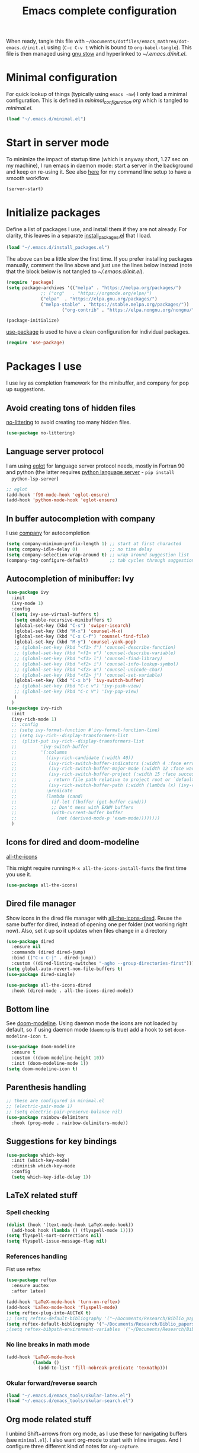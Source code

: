 #+TITLE: Emacs complete configuration
#+PROPERTIES: header-args:emacs-lisp :mkdirp yes
#+STARTUP: overview

When ready, tangle this file with
=~/Documents/dotfiles/emacs_mathren/dot-emacs.d/init.el= using (=C-c C-v t=
which is bound to =org-babel-tangle=). This file is then managed using
[[https://www.gnu.org/software/stow/][gnu stow]] and hyperlinked to [[~/.emacs.d/init.el][~/.emacs.d/init.el]].

* Minimal configuration

For quick lookup of things (typically using =emacs -nw=) I only load a
minimal configuration. This is defined in [[~/Documents/dotfiles/emacs26.3/dot-emacs.d/minimal_configuration.org][minimal_configuration.org]]
which is tangled to [[~/.emacs.d/minimal.el][minimal.el]].

#+BEGIN_SRC emacs-lisp :tangle ~/Documents/dotfiles/emacs_mathren/dot-emacs.d/init.el
(load "~/.emacs.d/minimal.el")
#+END_SRC


* Start in server mode

To minimize the impact of startup time (which is anyway short, 1.27
sec on my machine), I run emacs in daemon mode: start a server in the
background and keep on re-using it. See also [[file:README.org][here]] for my command line
setup to have a smooth workflow.

#+BEGIN_SRC emacs-lisp  :tangle ~/Documents/dotfiles/emacs_mathren/dot-emacs.d/init.el
(server-start)
#+END_SRC


* Initialize packages

Define a list of packages I use, and install them if they are not
already. For clarity, this leaves in a separate [[file:install_packages.el][install_packages.el]]
that I load.

#+BEGIN_SRC emacs-lisp  :tangle ~/Documents/dotfiles/emacs_mathren/dot-emacs.d/init.el
(load "~/.emacs.d/install_packages.el")
#+END_SRC

The above can be a little slow the first time. If you prefer
installing packages manually, comment the line above and just use the
lines below instead (note that the block below is not tangled to
[[~/.emacs.d/init.el][~/.emacs.d/init.el]]).

#+BEGIN_SRC emacs-lisp
  (require 'package)
  (setq package-archives '(("melpa" . "https://melpa.org/packages/")
			   ;; ("org"   . "https://orgmode.org/elpa/")
			   ("elpa"  . "https://elpa.gnu.org/packages/")
			   ("melpa-stable" . "https://stable.melpa.org/packages/"))
	                   ("org-contrib" . "https://elpa.nongnu.org/nongnu/"))

  (package-initialize)
#+END_SRC


[[https://github.com/jwiegley/use-package][use-package]] is used to have a clean configuration for individual packages.

#+BEGIN_SRC emacs-lisp  :tangle ~/Documents/dotfiles/emacs_mathren/dot-emacs.d/init.el
(require 'use-package)
#+END_SRC


* Packages I use

 I use ivy as completion framework for the minibuffer, and company for
 pop up suggestions.

** Avoid creating tons of hidden files

   [[https://github.com/emacscollective/no-littering][no-littering]] to avoid creating too many hidden files.

#+BEGIN_SRC emacs-lisp  :tangle ~/Documents/dotfiles/emacs_mathren/dot-emacs.d/init.el
(use-package no-littering)
#+END_SRC


** Language server protocol

  I am using [[https://github.com/joaotavora/eglot][eglot]] for language server protocol needs, mostly in
  Fortran 90 and python (the latter requires [[https://pypi.org/project/python-language-server/][python language server]] -  =pip install
  python-lsp-server=)

#+BEGIN_SRC emacs-lisp  :tangle ~/Documents/dotfiles/emacs_mathren/dot-emacs.d/init.el
  ;; eglot
  (add-hook 'f90-mode-hook 'eglot-ensure)
  (add-hook 'python-mode-hook 'eglot-ensure)
#+END_SRC


** In buffer autocompletion with company

  I use [[https://company-mode.github.io/][company]] for autocompletion

#+BEGIN_SRC emacs-lisp  :tangle ~/Documents/dotfiles/emacs_mathren/dot-emacs.d/init.el
  (setq company-minimum-prefix-length 1) ;; start at first characted
  (setq company-idle-delay 0)            ;; no time delay
  (setq company-selection-wrap-around t) ;; wrap around suggestion list
  (company-tng-configure-default)        ;; tab cycles through suggestions
#+END_SRC


** Autocompletion of minibuffer: Ivy

#+BEGIN_SRC emacs-lisp  :tangle ~/Documents/dotfiles/emacs_mathren/dot-emacs.d/init.el
  (use-package ivy
    :init
    (ivy-mode 1)
    :config
    ((setq ivy-use-virtual-buffers t)
     (setq enable-recursive-minibuffers t)
     (global-set-key (kbd "C-s") 'swiper-isearch)
     (global-set-key (kbd "M-x") 'counsel-M-x)
     (global-set-key (kbd "C-x C-f") 'counsel-find-file)
     (global-set-key (kbd "M-y") 'counsel-yank-pop)
     ;; (global-set-key (kbd "<f1> f") 'counsel-describe-function)
     ;; (global-set-key (kbd "<f1> v") 'counsel-describe-variable)
     ;; (global-set-key (kbd "<f1> l") 'counsel-find-library)
     ;; (global-set-key (kbd "<f2> i") 'counsel-info-lookup-symbol)
     ;; (global-set-key (kbd "<f2> u") 'counsel-unicode-char)
     ;; (global-set-key (kbd "<f2> j") 'counsel-set-variable)
     (global-set-key (kbd "C-x b") 'ivy-switch-buffer)
     ;; (global-set-key (kbd "C-c v") 'ivy-push-view)
     ;; (global-set-key (kbd "C-c V") 'ivy-pop-view)
     )
    )
  (use-package ivy-rich
    :init
    (ivy-rich-mode 1)
    ;; :config
    ;; (setq ivy-format-function #'ivy-format-function-line)
    ;; (setq ivy-rich--display-transformers-list
    ;; 	(plist-put ivy-rich--display-transformers-list
    ;; 		   'ivy-switch-buffer
    ;; 		   '(:columns
    ;; 		     ((ivy-rich-candidate (:width 40))
    ;; 		      (ivy-rich-switch-buffer-indicators (:width 4 :face error :align right)); return the buffer indicators
    ;; 		      (ivy-rich-switch-buffer-major-mode (:width 12 :face warning))          ; return the major mode info
    ;; 		      (ivy-rich-switch-buffer-project (:width 15 :face success))             ; return project name using `projectile'
    ;; 		      ; return file path relative to project root or `default-directory' if project is nil
    ;; 		      (ivy-rich-switch-buffer-path (:width (lambda (x) (ivy-rich-switch-buffer-shorten-path x (ivy-rich-minibuffer-width 0.3))))))
    ;; 		     :predicate
    ;; 		     (lambda (cand)
    ;; 		       (if-let ((buffer (get-buffer cand)))
    ;; 			   ;; Don't mess with EXWM buffers
    ;; 			   (with-current-buffer buffer
    ;; 			     (not (derived-mode-p 'exwm-mode))))))))
    )
#+END_SRC


** Icons for dired and doom-modeline

[[https://github.com/domtronn/all-the-icons.el][all-the-icons]]

This might require running =M-x all-the-icons-install-fonts= the first
time you use it.

#+BEGIN_SRC emacs-lisp  :tangle ~/Documents/dotfiles/emacs_mathren/dot-emacs.d/init.el
(use-package all-the-icons)
#+END_SRC


** Dired file manager

   Show icons in the dired file manager with [[https://github.com/jtbm37/all-the-icons-dired][all-the-icons-dired]].
   Reuse the same buffer for dired, instead of opening one per folder
   (not working right now). Also, set it up so it updates when files
   change in a directory

#+BEGIN_SRC emacs-lisp  :tangle ~/Documents/dotfiles/emacs_mathren/dot-emacs.d/init.el
  (use-package dired
    :ensure nil
    :commands (dired dired-jump)
    :bind (("C-x C-j" . dired-jump))
    :custom ((dired-listing-switches "-agho --group-directories-first")))
  (setq global-auto-revert-non-file-buffers t)
  (use-package dired-single)

  (use-package all-the-icons-dired
    :hook (dired-mode . all-the-icons-dired-mode))
#+END_SRC


** Bottom line

 See [[https://github.com/seagle0128/doom-modeline][doom-modeline]]. Using daemon mode the icons are not loaded by
 default, so if using daemon mode (=daemonp= is true) add a hook to set
 =doom-modeline-icon t=.

#+BEGIN_SRC emacs-lisp  :tangle ~/Documents/dotfiles/emacs_mathren/dot-emacs.d/init.el
(use-package doom-modeline
  :ensure t
  :custom ((doom-modeline-height 10))
  :init (doom-modeline-mode 1))
(setq doom-modeline-icon t)
#+END_SRC


** Parenthesis handling

#+BEGIN_SRC emacs-lisp  :tangle ~/Documents/dotfiles/emacs_mathren/dot-emacs.d/init.el
;; these are configured in minimal.el
;; (electric-pair-mode 1)
;; (setq electric-pair-preserve-balance nil)
(use-package rainbow-delimiters
  :hook (prog-mode . rainbow-delimiters-mode))
#+END_SRC


** Suggestions for key bindings

#+BEGIN_SRC emacs-lisp  :tangle ~/Documents/dotfiles/emacs_mathren/dot-emacs.d/init.el
(use-package which-key
  :init (which-key-mode)
  :diminish which-key-mode
  :config
  (setq which-key-idle-delay 1))
#+END_SRC


** LaTeX related stuff

*** Spell checking

#+BEGIN_SRC emacs-lisp  :tangle ~/Documents/dotfiles/emacs_mathren/dot-emacs.d/init.el
(dolist (hook '(text-mode-hook LaTeX-mode-hook))
  (add-hook hook (lambda () (flyspell-mode 1))))
(setq flyspell-sort-corrections nil)
(setq flyspell-issue-message-flag nil)
#+END_SRC

*** References handling

Fist use reftex

#+BEGIN_SRC emacs-lisp  :tangle ~/Documents/dotfiles/emacs_mathren/dot-emacs.d/init.el
(use-package reftex
  :ensure auctex
  :after latex)
#+END_SRC


#+BEGIN_SRC emacs-lisp  :tangle ~/Documents/dotfiles/emacs_mathren/dot-emacs.d/init.el
(add-hook 'LaTeX-mode-hook 'turn-on-reftex)
(add-hook 'LaTex-mode-hook 'flyspell-mode)
(setq reftex-plug-into-AUCTeX t)
;; (setq reftex-default-bibliography '("~/Documents/Research/Biblio_papers/bibtex/master_bibtex.bib"))
(setq reftex-default-bibliography '("~/Documents/Research/Biblio_papers/bibtex/zotero.bib"))
;(setq reftex-bibpath-environment-variables '("~/Documents/Research/Biblio_papers/bibtex/master_bibtex.bib")
#+END_SRC

*** No line breaks in math mode

#+BEGIN_SRC emacs-lisp  :tangle ~/Documents/dotfiles/emacs_mathren/dot-emacs.d/init.el
(add-hook 'LaTeX-mode-hook
          (lambda ()
            (add-to-list 'fill-nobreak-predicate 'texmathp)))
#+END_SRC

*** Okular forward/reverse search

#+BEGIN_SRC emacs-lisp  :tangle ~/Documents/dotfiles/emacs_mathren/dot-emacs.d/init.el
  (load "~/.emacs.d/emacs_tools/okular-latex.el")
  (load "~/.emacs.d/emacs_tools/okular-search.el")
#+END_SRC


** Org mode related stuff

I unbind Shift+arrows from org mode, as I use these for navigating
buffers (see =minimal.el=). I also want org-mode to start with inline
images. And I configure three different kind of notes for =org-capture=.

#+BEGIN_SRC emacs-lisp  :tangle ~/Documents/dotfiles/emacs_mathren/dot-emacs.d/init.el
  (use-package org
    :pin elpa
    :config
    (define-key org-mode-map (kbd "<S-left>") nil)
    (define-key org-mode-map (kbd "<S-right>") nil)
    (define-key org-mode-map (kbd "<S-down>") nil)
    (define-key org-mode-map (kbd "<S-up>") nil)
    (setq org-ellipsis " ▾ ")
    (setq org-startup-with-inline-images t)
    (setq org-pretty-entities t)
    (setq org-pretty-entities-include-sub-superscripts t)
    (setq org-use-sub-superscripts "{}")
    (setq org-image-actual-width 400)
    (setq org-hide-emphasis-markers t)
    (setq org-startup-folded t)
    (setq org-capture-templates
	  '(("n" "Research note" entry
	     (file+headline "~/Documents/Research/Todos.org" "Research notes")
	     "* %?\n %T")
	    ("p" "Personal note" entry
	     (file+headline "~/Documents/Mathieu/Todos.org" "Personal notes")
	     "* %?\n %T")
	    ("i" "Future project idea" entry
	     (file+headline "~/Documents/Research/Projects/ideas.org" "Future projects ideas")
	     "* %?\n %T")
	    ("j" "Job applications idea" entry
	     (file+headline "~/Documents/Research/Applications/Notes.org" "Application related notes")
	     "* %?\n %T")
	    ("f" "FLASH and PPISN" entry
	     (file+headline "~/Documents/Research/Projects/PP/FLASH/FLASH_notes.org" "FLASH and PPISN notes")
	     "* %?\n %T")
	    ("r" "Random throwaway" entry
	     (file+headline "/tmp/Random_notes.org" "Random throughaway notes")
	     "* %?\n %T")
	    ))
      )
#+END_SRC

Unbind Shift+arrows from org-agenda too.

#+BEGIN_SRC emacs-lisp  :tangle ~/Documents/dotfiles/emacs_mathren/dot-emacs.d/init.el
(use-package org-agenda
   :config
   (define-key org-agenda-mode-map (kbd "<S-left>") nil)
   (define-key org-agenda-mode-map (kbd "<S-right>") nil)
   (define-key org-agenda-mode-map (kbd "<S-down>") nil)
   (define-key org-agenda-mode-map (kbd "<S-up>") nil)
)
#+END_SRC

*** Nicer bullets and other eye-candy

#+BEGIN_SRC emacs-lisp  :tangle ~/Documents/dotfiles/emacs_mathren/dot-emacs.d/init.el
(use-package org-bullets
  :after org
  :hook (org-mode . org-bullets-mode)
  :custom
  (org-bullets-bullet-list '("◉" "●" "○" "●" "○" "●" "○")))

(defun efs/org-mode-visual-fill ()
  (setq visual-fill-column-width 100
        visual-fill-column-center-text t)
  ;; (visual-fill-column-mode 1)
  )

(use-package visual-fill-column
  :hook (org-mode . efs/org-mode-visual-fill))
#+END_SRC

*** Pasting images in the org files with org-download

    This allows to paste screenshots in emacs org mode. Pasting from the
    clipboard requires to install =wl-paste= which is usually available in
    your OS package manager (e.g., apt). To paste a screenshot from the
    clipboard use =M-x org-download-clipboard=. This will open your OS
    screenshot utility, you can then take the screenshot -- but what you
    want to capture has to be visible on your screen when you type that command.

    I configure this so that the image file is saved in a hidden folder
    =.org_notes_figures= in the same location of the org file the image is
    being pasted in. When moving/sharing the org file, remember to move or
    share that hidden folder content too.

    I also use =M-x customize-group org-download= to change the value of
    =org-download-screenshot-method=. By default this is set to
    =gnome-screenshot= and it opens the screenshot tool from within
    emacs, this means you need to already have on screen what you want
    to screenshot, go in emacs and type =M-x org-download-screenshot=
    and then back to what you actually want to capture, which might
    have disappeared behind some other window or pane.

    Instead, I use =M-x customize-group= to set
    =org-download-screenshot-method= to =xclip -selection clipboard -t
    image/png -o > %s"= With this I can take a screenshot from outside
    of emacs and then use =M-x org-download-screenshot= to paste it.
    This adds a line in the =~/.emacs= file.

#+BEGIN_SRC emacs-lisp  :tangle ~/Documents/dotfiles/emacs_mathren/dot-emacs.d/init.el
(use-package org-download
  :config
  (setq-default org-download-image-dir ".org_notes_figures/")
  )
#+END_SRC

*** org-roam

#+BEGIN_SRC emacs-lisp
   ;; (use-package org-roam
   ;;     :config
   ;;     (org-roam-db-autosync-mode)
   ;; )
#+END_SRC

** =yaml-mode= and =snakemake-mode=

   yaml files in =yaml-mode= and snakefile in =snakemake-mode=. I use
   these mostly with [[https://github.com/showyourwork/showyourwork][showyourwork]].

#+BEGIN_SRC emacs-lisp :tangle ~/Documents/dotfiles/emacs_mathren/dot-emacs.d/minimal.el
    (add-to-list 'auto-mode-alist '("/\.yaml[^/]*$" . yaml-mode))
    (add-to-list 'auto-mode-alist '("/\.yml[^/]*$" . yaml-mode))
    (add-to-list 'auto-mode-alist '("/Snakefile[^/]*$" . snakemake-mode))
    (add-hook 'text-mode-hook 'turn-on-auto-fill)
#+END_SRC


** Python

*** elpy

 #+BEGIN_SRC emacs-lisp  :tangle ~/Documents/dotfiles/emacs_mathren/dot-emacs.d/init.el
 (use-package elpy
   :ensure t
   :init
   (elpy-enable))
   (add-to-list 'process-coding-system-alist '("python" . (utf-8 . utf-8)))
 #+END_SRC

 To avoid the following error:

 #+BEGIN_SRC emacs-lisp
    Elpy is creating the RPC virtualenv (’/home/math/.emacs.d/elpy/rpc-venv’)
    error in process sentinel: elpy-rpc--default-error-callback: peculiar error: "exited abnormally with code 1"
    error in process sentinel: peculiar error: "exited abnormally with code 1"
    Elpy is creating the RPC virtualenv (’/home/math/.emacs.d/elpy/rpc-venv’)
 #+END_SRC

 Customize the variable =Elpy Rpc Virtualenv Path= with =M-x
 customize-variable elpy-rpc-python-command= and set it to =current=.

*** Formatting

 Use [[https://pypi.org/project/black/][black]] to format code

 #+BEGIN_SRC emacs-lisp  :tangle ~/Documents/dotfiles/emacs_mathren/dot-emacs.d/init.el
   ;; Install:
   ;; pip install black
   ;; pip install black-macchiato
   (use-package python-black
     :demand t
     :after python
     :custom
     (python-black-extra-args '("--line-length=120" "--skip-string-normalization"))
     (setq python-black-command "~/.local/bin/black")
     (setq python-black-macchiato-command "~/.local/bin/black-macchiato")
     :bind
     (:map python-mode-map
       ("C-c C-l" . python-black-partial-dwim)))
 #+END_SRC


*** Flycheck completion


 #+BEGIN_SRC emacs-lisp  :tangle ~/Documents/dotfiles/emacs_mathren/dot-emacs.d/init.el
 (when (require 'flycheck nil t)
   (setq elpy-modules (delq 'elpy-module-flymake elpy-modules))
   (add-hook 'elpy-mode-hook 'flycheck-mode))
 #+END_SRC


*** Jupyter notebooks with ein

  [[https://github.com/millejoh/emacs-ipython-notebook][This package]] allows to run ipython/jupyter notebooks within emacs. It
  works for remote notebooks too.

 #+BEGIN_SRC emacs-lisp  :tangle ~/Documents/dotfiles/emacs_mathren/dot-emacs.d/init.el
   ; ein
   (setq ein:worksheet-enable-undo t)
   (setq ein:output-area-inlined-images t)
 #+END_SRC

**** Latex in markdown ein cells

     To render latex text in markdown cells, install =nodejs= and =npm=

     #+BEGIN_SRC bash
       $ sudo apt install nodejs npm
     #+END_SRC

     Then install [[https://gitlab.com/matsievskiysv/math-preview][math-preview]] and make sure it is in the =PATH=:

     #+BEGIN_SRC bash
       $ sudo npm install -g git+https://gitlab.com/matsievskiysv/math-preview
     #+END_SRC

     Finally, use math-preview

     #+BEGIN_SRC emacs-lisp  :tangle ~/Documents/dotfiles/emacs_mathren/dot-emacs.d/init.el
       ; to see latex in ein markdown cells
       (use-package math-preview)
     #+END_SRC

     Running =C-c C-c= (bound to =ein:worksheet-execute-cell=) on a
     =markdown= cell will now try to render latex at the cursor position.


* Spell checking with multiple languages

  I took this from [[https://200ok.ch/posts/2020-08-22_setting_up_spell_checking_with_multiple_dictionaries.html][here]], but I configure Italian, French, and English
  (US and GB). First you want to install the =hunspell= dictionaries
  with:

#+BEGIN_SRC bash
apt install hunspell hunspell-it hunspell-fr hunspell-en-us hunspell-en-gb
#+END_SRC

  Then configure =ispell= to use this

#+BEGIN_SRC  emacs-lisp  :tangle ~/Documents/dotfiles/emacs_mathren/dot-emacs.d/init.el
  (with-eval-after-load "ispell"
    ;; Configure `LANG`, otherwise ispell.el cannot find a 'default
    ;; dictionary' even though multiple dictionaries will be configured
    ;; in next line.
    (setenv "LANG" "en_US.UTF-8")
    (setq ispell-program-name "hunspell")
    ;; Configure two variants of English, French and Italian
    (setq ispell-dictionary "en_US,en_GB,fr_FR,it_IT")
    ;; ispell-set-spellchecker-params has to be called
    ;; before ispell-hunspell-add-multi-dic will work
    (ispell-set-spellchecker-params)
    (ispell-hunspell-add-multi-dic "en_US,en_GB,fr_FR,it_IT")
    ;; For saving words to the personal dictionary, don't infer it from
    ;; the locale
    (setq ispell-personal-dictionary "~/.emacs.d/emacs_tools/hunspell_personal"))
#+END_SRC

The personal dictionary file has to exist, otherwise hunspell will
silently not use it. However, the lines below make =--daemon= crash.
For now I manually make sure the file exists.

#+BEGIN_SRC  emacs-lisp  :tangle ~/Documents/dotfiles/emacs_mathren/dot-emacs.d/init.el
  ;; (unless (file-exists-p ispell-personal-dictionary)
  ;; (write-region " " nil ispell-personal-dictionary nil 0))
#+END_SRC


* Single space for end-of-sentence

#+BEGIN_SRC  emacs-lisp  :tangle ~/Documents/dotfiles/emacs_mathren/dot-emacs.d/init.el
(setq sentence-end-double-space nil)
#+END_SRC


* Configure recent files handling

#+BEGIN_SRC emacs-lisp  :tangle ~/Documents/dotfiles/emacs_mathren/dot-emacs.d/init.el
  ;; (use-package recentf
  ;;   ;; Loads after 1 second of idle time.
  ;;   :defer 1
  ;;   :custom
  ;;   (setq recentf-max-menu-items 40)
  ;;   (setq recentf-max-saved-items 40)
  ;; )
  (setq recentf-max-menu-items 40)
  (setq recentf-max-saved-items 40)
  (global-set-key (kbd "M-]") 'recentf-open-files)
  (recentf-mode 1)			;
  ; (global-set-key (kbd "M-]") 'recentf-open-files)
#+END_SRC

Run search function as soon as requesting the list of recent files
with this hook:

#+BEGIN_SRC emacs-lisp  :tangle ~/Documents/dotfiles/emacs_mathren/dot-emacs.d/init.el
; (add-hook 'recentf-mode-hook 'swiper)
#+END_SRC


* De-duplicate lines in buffer

#+BEGIN_SRC emacs-lisp :tangle ~/Documents/dotfiles/emacs_mathren/dot-emacs.d/init.el
   (defun uniquify-all-lines-region (start end)
     "Find duplicate lines in region START to END keeping first occurrence."
     (interactive "*r")
     (save-excursion
       (let ((end (copy-marker end)))
         (while
             (progn
               (goto-char start)
               (re-search-forward "^\\(.*\\)\n\\(\\(.*\n\\)*\\)\\1\n" end t))
           (replace-match "\\1\n\\2")))))

   (defun uniquify-all-lines-buffer ()
     "Delete duplicate lines in buffer and keep first occurrence."
     (interactive "*")
     (uniquify-all-lines-region (point-min) (point-max)))
#+END_SRC


* Customized keybindings

** org-mode related

#+BEGIN_SRC emacs-lisp  :tangle ~/Documents/dotfiles/emacs_mathren/dot-emacs.d/init.el
(define-key global-map "\C-cl" 'org-store-link)
(define-key global-map "\C-ca" 'org-agenda)
(define-key global-map "\C-cr" 'org-capture)
(define-key global-map "\C-ctl" 'org-todo-list)
#+END_SRC


** jump to last line of a given column

This is useful sometimes when looking up large data files.
The way I obtained this is a bit convoluted.

#+BEGIN_SRC :tangle no
to define macro with user interaction
(defun my-macro-query (arg)
  "Prompt for input using minibuffer during kbd macro execution.
 With prefix argument, allows you to select what prompt string to use.
 If the input is non-empty, it is inserted at point."
  (interactive "P")
  (let* ((query (lambda () (kbd-macro-query t)))
         (prompt (if arg (read-from-minibuffer "PROMPT: ") "Input: "))
         (input (unwind-protect
                    (progn
                      (add-hook 'minibuffer-setup-hook query)
                      (read-from-minibuffer prompt))
                  (remove-hook 'minibuffer-setup-hook query))))
    (unless (string= "" input) (insert input))))

(global-set-key "\C-xQ" 'my-macro-query)
see http://www.emacswiki.org/emacs/KeyboardMacros#toc4 to have an idea of how I came up with this solution
#+END_SRC

Using the macro query above, I defined a way to jump.

#+BEGIN_SRC emacs-lisp  :tangle ~/Documents/dotfiles/emacs_mathren/dot-emacs.d/init.el
(defun go-to-column (column)
  (interactive "nColumn: ")
  (move-to-column column t))
(global-set-key (kbd "M-g TAB") 'go-to-column)

(fset 'last-line-which-col
      "\C-[>\C-[OA\C-a\C-[g\C-i\C-u\C-xq[OB")

(put 'last-line-which-col 'kmacro t)

(global-set-key (kbd "C-c C-l") 'last-line-which-col)
#+END_SRC



* Ongoing development

** emails in emacs with =mu4e=

Install =mu= from [[https://github.com/djcb/mu/tree/release/1.8][git]].

#+BEGIN_SRC bash
  git clone git://github.com/djcb/mu.git
  cd mu
  autoreconf -i && ./configure && make
  sudo make install
#+END_SRC

Follow emacs-from-scratch's [[https://github.com/daviwil/emacs-from-scratch/blob/master/show-notes/Emacs-Mail-01.org][notes]] or videos to setup =mu= and =mbsync/isync=.

#+BEGIN_SRC emacs-lisp
  ;; (use-package mu4e
  ;;     :ensure nil
  ;;     :load-path "/home/math/Documents/Emacs/mu/mu4e"
  ;;     ;; :defer 20 ; Wait until 20 seconds after startup
  ;;     :config

  ;;     ;; This is set to 't' to avoid mail syncing issues when using mbsync
  ;;     (setq mu4e-change-filenames-when-moving t)

  ;;     ;; Refresh mail using isync every 10 minutes
  ;;     (setq mu4e-update-interval (* 10 60))
  ;;     (setq mu4e-get-mail-command "mbsync -a")
  ;;     (setq mu4e-maildir "~/Mail")

  ;;     (setq mu4e-drafts-folder "/[Gmail]/Drafts")
  ;;     (setq mu4e-sent-folder   "/[Gmail]/Sent Mail")
  ;;     (setq mu4e-refile-folder "/[Gmail]/All Mail")
  ;;     (setq mu4e-trash-folder  "/[Gmail]/Trash")

  ;;     (setq mu4e-maildir-shortcuts
  ;;         '(("/Inbox"             . ?i)
  ;;           ("/[Gmail]/Sent Mail" . ?s)
  ;;           ("/[Gmail]/Trash"     . ?t)
  ;;           ("/[Gmail]/Drafts"    . ?d)
  ;;           ("/[Gmail]/All Mail"  . ?a))))
#+END_SRC


** arXiv reader in emacs

Based on elfeed, inspired by [[https://cundy.me/post/elfeed/][this blog post]].

Use =elfeed-org= to setup the atom feed to fetch. These are listed in
the [[file:emacs_tools/elfeed_config.org][corresponding org file]]:

#+BEGIN_SRC emacs-lisp  :tangle ~/Documents/dotfiles/emacs_mathren/dot-emacs.d/init.el
  (use-package elfeed-org)
  (setq rmh-elfeed-org-files (list "~/.emacs.d/emacs_tools/elfeed_config.org")
#+END_SRC

Define a customized print function for the arxiv entries:

#+BEGIN_SRC emacs-lisp  :tangle ~/Documents/dotfiles/emacs_mathren/dot-emacs.d/init.el
  (defun concatenate-authors (authors-list)
    "Given AUTHORS-LIST, list of plists; return string of all authors
  concatenated."
    (mapconcat
     (lambda (author) (plist-get author :name))
     authors-list ", "))

  (defun my-search-print-fn (entry)
    "Print ENTRY to the buffer."
    (let* ((date (elfeed-search-format-date (elfeed-entry-date entry)))
	   (title (or (elfeed-meta entry :title)
		      (elfeed-entry-title entry) ""))
	   (title-faces (elfeed-search--faces (elfeed-entry-tags entry)))
	   (feed (elfeed-entry-feed entry))
	   (feed-title
	    (when feed
	      (or (elfeed-meta feed :title) (elfeed-feed-title feed))))
	   (entry-authors (concatenate-authors
			   (elfeed-meta entry :authors)))
	   (tags (mapcar #'symbol-name (elfeed-entry-tags entry)))
	   (tags-str (mapconcat
		      (lambda (s) (propertize s 'face
					      'elfeed-search-tag-face))
		      tags ","))
	   (title-width (- (window-width) 1
			    elfeed-search-trailing-width)
			)
	   (title-column (elfeed-format-column
			  title (elfeed-clamp
				 elfeed-search-title-min-width
				 title-width
				 elfeed-search-title-max-width)
			  :left))
	   (authors-width 130)
	   (authors-column (elfeed-format-column
			  entry-authors (elfeed-clamp
				 elfeed-search-title-min-width
				 authors-width
				 131)
			  :left)))

      (insert (propertize date 'face 'elfeed-search-date-face) " ")

      (insert (propertize title-column
			  'face title-faces 'kbd-help title) " ")

      (insert (propertize authors-column
			  'face 'elfeed-search-date-face
			  'kbd-help entry-authors) " ")

      ;; (when feed-title
      ;;   (insert (propertize entry-authors
      ;; 'face 'elfeed-search-feed-face) " "))

      (when entry-authors
	(insert (propertize feed-title
			    'face 'elfeed-search-feed-face) " "))

      ;; (when tags
      ;;   (insert "(" tags-str ")"))

      )
    )
  (setq elfeed-search-print-entry-function #'my-search-print-fn)
#+END_SRC

